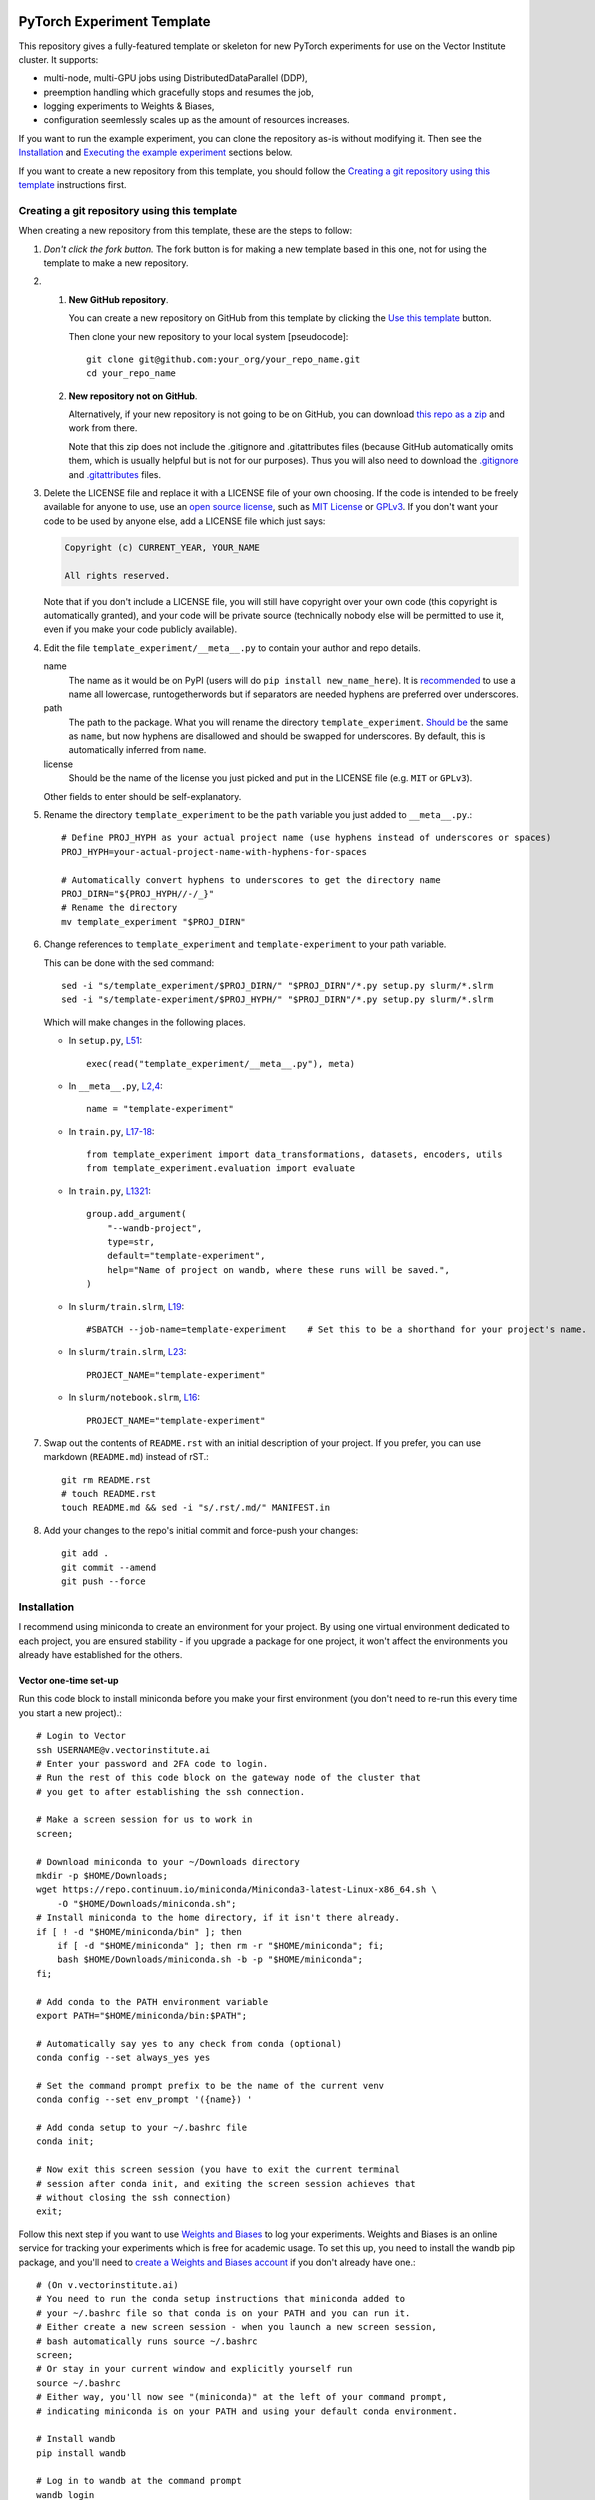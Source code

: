 |SLURM| |preempt| |PyTorch| |wandb| |pre-commit| |black|

PyTorch Experiment Template
===========================

This repository gives a fully-featured template or skeleton for new PyTorch
experiments for use on the Vector Institute cluster.
It supports:

- multi-node, multi-GPU jobs using DistributedDataParallel (DDP),
- preemption handling which gracefully stops and resumes the job,
- logging experiments to Weights & Biases,
- configuration seemlessly scales up as the amount of resources increases.

If you want to run the example experiment, you can clone the repository as-is
without modifying it. Then see the `Installation`_ and
`Executing the example experiment`_ sections below.

If you want to create a new repository from this template, you should follow
the `Creating a git repository using this template`_ instructions first.


Creating a git repository using this template
---------------------------------------------

.. highlight:: bash

When creating a new repository from this template, these are the steps to follow:

#. *Don't click the fork button.*
   The fork button is for making a new template based in this one, not for using the template to make a new repository.

#.
    #.  **New GitHub repository**.

        You can create a new repository on GitHub from this template by clicking the `Use this template <https://github.com/scottclowe/pytorch-experiment-template/generate>`_ button.

        Then clone your new repository to your local system [pseudocode]::

          git clone git@github.com:your_org/your_repo_name.git
          cd your_repo_name

    #.  **New repository not on GitHub**.

        Alternatively, if your new repository is not going to be on GitHub, you can download `this repo as a zip <https://github.com/scottclowe/pytorch-experiment-template/archive/master.zip>`_ and work from there.

        Note that this zip does not include the .gitignore and .gitattributes files (because GitHub automatically omits them, which is usually helpful but is not for our purposes).
        Thus you will also need to download the `.gitignore <https://github.com/scottclowe/pytorch-experiment-template/blob/master/.gitignore>`__ and `.gitattributes <https://github.com/scottclowe/pytorch-experiment-template/blob/master/.gitattributes>`__ files.

#.  Delete the LICENSE file and replace it with a LICENSE file of your own choosing.
    If the code is intended to be freely available for anyone to use, use an `open source license`_, such as `MIT License`_ or `GPLv3`_.
    If you don't want your code to be used by anyone else, add a LICENSE file which just says:

    .. code-block:: none

        Copyright (c) CURRENT_YEAR, YOUR_NAME

        All rights reserved.

    Note that if you don't include a LICENSE file, you will still have copyright over your own code (this copyright is automatically granted), and your code will be private source (technically nobody else will be permitted to use it, even if you make your code publicly available).

#.  Edit the file ``template_experiment/__meta__.py`` to contain your author and repo details.

    name
        The name as it would be on PyPI (users will do ``pip install new_name_here``).
        It is `recommended <PEP-8_>`__ to use a name all lowercase, runtogetherwords but if separators are needed hyphens are preferred over underscores.

    path
        The path to the package. What you will rename the directory ``template_experiment``.
        `Should be <PEP-8_>`__ the same as ``name``, but now hyphens are disallowed and should be swapped for underscores.
        By default, this is automatically inferred from ``name``.

    license
        Should be the name of the license you just picked and put in the LICENSE file (e.g. ``MIT`` or ``GPLv3``).

    Other fields to enter should be self-explanatory.

#.  Rename the directory ``template_experiment`` to be the ``path`` variable you just added to ``__meta__.py``.::

      # Define PROJ_HYPH as your actual project name (use hyphens instead of underscores or spaces)
      PROJ_HYPH=your-actual-project-name-with-hyphens-for-spaces

      # Automatically convert hyphens to underscores to get the directory name
      PROJ_DIRN="${PROJ_HYPH//-/_}"
      # Rename the directory
      mv template_experiment "$PROJ_DIRN"

#.  Change references to ``template_experiment`` and ``template-experiment``
    to your path variable.

    This can be done with the sed command::

        sed -i "s/template_experiment/$PROJ_DIRN/" "$PROJ_DIRN"/*.py setup.py slurm/*.slrm
        sed -i "s/template-experiment/$PROJ_HYPH/" "$PROJ_DIRN"/*.py setup.py slurm/*.slrm

    Which will make changes in the following places.

    .. highlight:: python

    - In ``setup.py``, `L51 <https://github.com/scottclowe/pytorch-experiment-template/blob/master/setup.py#L51>`__::

        exec(read("template_experiment/__meta__.py"), meta)

    - In ``__meta__.py``, `L2,4 <https://github.com/scottclowe/pytorch-experiment-template/blob/master/template_experiment/__meta__.py#L2-4>`__::

        name = "template-experiment"

    - In ``train.py``, `L17-18 <https://github.com/scottclowe/pytorch-experiment-template/blob/master/template_experiment/train.py#L17-18>`__::

        from template_experiment import data_transformations, datasets, encoders, utils
        from template_experiment.evaluation import evaluate

    - In ``train.py``, `L1321 <https://github.com/scottclowe/pytorch-experiment-template/blob/master/template_experiment/train.py#L1321>`__::

        group.add_argument(
            "--wandb-project",
            type=str,
            default="template-experiment",
            help="Name of project on wandb, where these runs will be saved.",
        )

    - In ``slurm/train.slrm``, `L19 <https://github.com/scottclowe/pytorch-experiment-template/blob/master/slurm/train.slrm#L19>`__::

        #SBATCH --job-name=template-experiment    # Set this to be a shorthand for your project's name.

    - In ``slurm/train.slrm``, `L23 <https://github.com/scottclowe/pytorch-experiment-template/blob/master/slurm/train.slrm#L23>`__::

        PROJECT_NAME="template-experiment"

    - In ``slurm/notebook.slrm``, `L16 <https://github.com/scottclowe/pytorch-experiment-template/blob/master/slurm/notebook.slrm#L16>`__::

        PROJECT_NAME="template-experiment"

    .. highlight:: bash

#.  Swap out the contents of ``README.rst`` with an initial description of your project.
    If you prefer, you can use markdown (``README.md``) instead of rST.::

      git rm README.rst
      # touch README.rst
      touch README.md && sed -i "s/.rst/.md/" MANIFEST.in

#.  Add your changes to the repo's initial commit and force-push your changes::

      git add .
      git commit --amend
      git push --force

.. _PEP-8: https://www.python.org/dev/peps/pep-0008/
.. _open source license: https://choosealicense.com/
.. _MIT License: https://choosealicense.com/licenses/mit/
.. _GPLv3: https://choosealicense.com/licenses/gpl-3.0/


Installation
------------

I recommend using miniconda to create an environment for your project.
By using one virtual environment dedicated to each project, you are ensured
stability - if you upgrade a package for one project, it won't affect the
environments you already have established for the others.

Vector one-time set-up
~~~~~~~~~~~~~~~~~~~~~~

Run this code block to install miniconda before you make your first environment
(you don't need to re-run this every time you start a new project).::

    # Login to Vector
    ssh USERNAME@v.vectorinstitute.ai
    # Enter your password and 2FA code to login.
    # Run the rest of this code block on the gateway node of the cluster that
    # you get to after establishing the ssh connection.

    # Make a screen session for us to work in
    screen;

    # Download miniconda to your ~/Downloads directory
    mkdir -p $HOME/Downloads;
    wget https://repo.continuum.io/miniconda/Miniconda3-latest-Linux-x86_64.sh \
        -O "$HOME/Downloads/miniconda.sh";
    # Install miniconda to the home directory, if it isn't there already.
    if [ ! -d "$HOME/miniconda/bin" ]; then
        if [ -d "$HOME/miniconda" ]; then rm -r "$HOME/miniconda"; fi;
        bash $HOME/Downloads/miniconda.sh -b -p "$HOME/miniconda";
    fi;

    # Add conda to the PATH environment variable
    export PATH="$HOME/miniconda/bin:$PATH";

    # Automatically say yes to any check from conda (optional)
    conda config --set always_yes yes

    # Set the command prompt prefix to be the name of the current venv
    conda config --set env_prompt '({name}) '

    # Add conda setup to your ~/.bashrc file
    conda init;

    # Now exit this screen session (you have to exit the current terminal
    # session after conda init, and exiting the screen session achieves that
    # without closing the ssh connection)
    exit;

Follow this next step if you want to use `Weights and Biases`_ to log your experiments.
Weights and Biases is an online service for tracking your experiments which is
free for academic usage.
To set this up, you need to install the wandb pip package, and you'll need to
`create a Weights and Biases account <wandb-signup_>`_ if you don't already have one.::

    # (On v.vectorinstitute.ai)
    # You need to run the conda setup instructions that miniconda added to
    # your ~/.bashrc file so that conda is on your PATH and you can run it.
    # Either create a new screen session - when you launch a new screen session,
    # bash automatically runs source ~/.bashrc
    screen;
    # Or stay in your current window and explicitly yourself run
    source ~/.bashrc
    # Either way, you'll now see "(miniconda)" at the left of your command prompt,
    # indicating miniconda is on your PATH and using your default conda environment.

    # Install wandb
    pip install wandb

    # Log in to wandb at the command prompt
    wandb login
    # wandb asks you for your username, then password
    # Then wandb creates a file in ~/.netrc which it uses to automatically login in the future

.. _Weights and Biases: https://wandb.ai/
.. _wandb-signup: https://wandb.ai/login?signup=true


Project one-time set-up
~~~~~~~~~~~~~~~~~~~~~~~

Run this code block once every time you start a new project from this template.
Change ENVNAME to equal the name of your project. This code will then create a
new virtual environment to use for the project.::

    # (On v.vectorinstitute.ai)
    # You need to run the conda setup instructions that miniconda added to
    # your ~/.bashrc file so that conda is on your PATH and you can run it.
    # Either create a new screen session - when you launch a new screen session,
    # bash automatically runs source ~/.bashrc
    screen;
    # Or stay in your current window and explicitly yourself run
    source ~/.bashrc
    # Either way, you'll now see "(miniconda)" at the left of your command prompt,
    # indicating miniconda is on your PATH and using your default conda environment.

    # Now run the following one-time setup per virtual environment (i.e. once per project)

    # Pick a name for the new environment.
    # It should correspond to the name of your project (hyphen separated, no spaces)
    ENVNAME=template-experiment

    # Create a python3.x conda environment, with pip installed, with this name.
    conda create -y --name "$ENVNAME" -q python=3 pip

    # Activate the environment
    conda activate "$ENVNAME"
    # The command prompt should now have your environment at the left of it, e.g.
    # (template-experiment) slowe@v3:~$


Resuming work on an existing project
~~~~~~~~~~~~~~~~~~~~~~~~~~~~~~~~~~~~

Run this code block when you want to resume work on an existing project.::

    # (On v.vectorinstitute.ai)
    # Run conda setup in ~/.bashrc if you it hasn't already been run in this
    # terminal session
    source ~/.bashrc
    # The command prompt should now say (miniconda) at the left of it.

    # Activate the environment
    conda activate template-experiment
    # The command prompt should now have your environment at the left of it, e.g.
    # (template-experiment) slowe@v3:~$


Executing the example experiment
--------------------------------

The following commands describe how to setup and run the example repository
in its unmodified state.

To run the code in a repository you have
`created from this template <Creating a git repository using this template_>`_,
replace ``template-experiment`` with the name of your package and
``template_experiment`` with the name of your package directory, etc.

Set-up
~~~~~~

#. If you haven't already, then follow the `Vector one-time set-up`_
   instructions.

#. Then clone the repository::

        git clone git@github.com:scottclowe/pytorch-experiment-template.git
        cd pytorch-experiment-template

#. Run the `Project one-time set-up`_ (using ``template-experiment`` as
   the environment name).

#. With the project's conda environment activated, install the package and its
   training dependencies::

        pip install --editable .[train]

   This step will typically take 5-10 minutes to run.

#. Check the installation by running the help command::

        python template_experiment/train.py -h

   This should print the help message for the training script.


Example commands
~~~~~~~~~~~~~~~~

- To run the default training command locally::

        python template_experiment/train.py

  or alternatively::

        template-experiment-train

- Run the default training command with on the cluster with SLURM.
  First, ssh into the cluster and cd to the project repository.
  You don't need to activate the project's conda environment.
  Then use sbatch to add your SLURM job to the queue::

        sbatch slurm/train.slrm

- You can supply arguments to sbatch by including them before the path to the
  SLURM script.
  Arguments set on the command prompt like this will override the arguments in
  ``slurm/train.slrm``.
  This is useful for customizing the job name, for example::

        sbatch --job-name=exp_cf10_rn18 slurm/train.slrm

  I recommend you should pretty much always customize the name of your job.
  The custom job name will be visible in the output of ``squeue -u "$USER"``
  when browsing your active jobs (helpful if you have multiple jobs running
  and need to check on their status or cancel one of them).
  When using this codebase, the custom job name is also used in the path to the
  checkpoint, the path to the SLURM log file, and the name of the job on wandb.

- Any arguments you include after ``slurm/train.slrm`` will be passed through to train.py.

  For example, you can specify to use a pretrained model::

        sbatch --job-name=exp_cf10_rn18-pt slurm/train.slrm --dataset=cifar10 --pretrained

  change the architecture and dataset::

        sbatch --job-name=exp_cf100_vit-pt \
            slurm/train.slrm --dataset=cifar100 --model=vit_small_patch16_224 --pretrained

  or change the learning rate of the encoder::

        sbatch --job-name=exp_cf10_rn18-pt_enc-lr-0.01 \
            slurm/train.slrm --dataset=cifar10 --pretrained --lr-encoder-mult=0.01

- You can trivially scale up the job to run across multiple GPUs, either by
  changing the gres argument to use more of the GPUs on the node (up to 8 GPUs
  per node on the t4v2 partition, 4 GPUs per node otherwise)::

        sbatch --job-name=exp_cf10_rn18-pt_4gpu --gres=gpu:4 slurm/train.slrm --pretrained

  or increasing the number of nodes being requested.::

        sbatch --job-name=exp_cf10_rn18-pt_2x1gpu --nodes=2 slurm/train.slrm --pretrained

  or both::

        sbatch --job-name=exp_cf10_rn18-pt_2x4gpu --nodes=2 --gres=gpu:4 slurm/train.slrm --pretrained

  In each case, the amount of memory and CPUs requested in the SLURM job will
  automatically be scaled up with the number of GPUs requested.
  The total batch size will be scaled up by the number of GPUs requested too.

As you run these commands, you can see the results logged on wandb at
https://wandb.ai/your-username/template-experiment


Jupyter notebook
~~~~~~~~~~~~~~~~

You can use the script ``slurm/notebook.slrm`` to launch a Jupyter notebook
server on one of the interactive compute nodes.
This uses the methodology of https://support.vectorinstitute.ai/jupyter_notebook

You'll need to install jupyter into your conda environment to launch the notebook.
After activating the environment for this project, run::

    pip install -r requirements-notebook.txt

To launch a notebook server and connect to it on your local machine, perform
the following steps.

#. Run the notebook SLURM script to launch the jupyter notebook::

        sbatch slurm/notebook.slrm

   The job will launch on one of the interactive nodes, and will acquire a
   random port on that node to serve the notebook on.

#. Wait for the job to start running. You can monitor it with::

        squeue --me

   Note the job id of the notebook job. e.g.:

   .. code-block:: none

        (template-experiment) slowe@v2:~/pytorch-experiment-template$ squeue --me
             JOBID PARTITION     NAME     USER ST       TIME  NODES NODELIST(REASON)
          10618891 interacti      jnb    slowe  R       1:07      1 gpu026

   Here we can see our JOBID is 10618891, and it is running on node gpu026.

#. Inspect the output of the job with::

        cat jnb_JOBID.out

   e.g.::

        cat jnb_10618891.out

   The output will contain the port number that the notebook server is using,
   and the token as follows:

   .. code-block:: none

        To access the server, open this file in a browser:
            file:///ssd005/home/slowe/.local/share/jupyter/runtime/jpserver-7885-open.html
        Or copy and paste one of these URLs:
            http://gpu026:47201/tree?token=f54c10f52e3dad08e19101149a54985d1561dca7eec96b29
            http://127.0.0.1:47201/tree?token=f54c10f52e3dad08e19101149a54985d1561dca7eec96b29

   Here we can see the job is on node gpu026 and the notebook is being served
   on port 47201.
   We will need to use the token f54c10f52e3dad08e19101149a54985d1561dca7eec96b29
   to log in to the notebook.

#. On your local machine, use ssh to forward the port from the compute node to
   your local machine::

        ssh USERNAME@v.vectorinstitute.ai -N -L 8887:gpu026:47201

   You need to replace USERNAME with your Vector username, gpu026 with the node
   your job is running on, and 47201 with the port number from the previous
   step.
   In this example, the local port which the notebook is being forwarded to is
   port 8887.

#. Open a browser on your local machine and navigate to http://localhost:8887
   (or whatever port you chose in the previous step).::

        sensible-browser http://localhost:8887

   You should see the Jupyter notebook interface.
   Copy the token from the URL shown in the log file and paste it into the
   ``Password or token: [ ] Log in`` box.
   You should now have access to the remote notebook server on your local
   machine.

#. Once you are done working in your notebooks (and have saved your changes),
   make sure to end the job running the notebook with::

        scancel JOBID

   e.g.::

        scancel 10618891

   This will free up the interactive GPU node for other users to use.

Note that you can skip the need to copy the access token if you
`set up Jupyter notebook to use a password <jnb-password_>`_ instead.

.. _jnb-password: https://saturncloud.io/blog/how-to-autoconfigure-jupyter-password-from-command-line/


Features
--------

This template includes the following features.


Scalable training script
~~~~~~~~~~~~~~~~~~~~~~~~

The SLURM training script ``slurm/train.slrm`` will interface with the python
training script ``template_experiment/train.py`` to train a model on multiple
GPUs across, multiple nodes, using DistributedDataParallel_ (DDP).

The SLURM script is configured to scale up the amount of RAM and CPUs requested
with the GPUs requested.

The arguments to the python script control the batch size per GPU, and the
learning rate for a fixed batch size of 128 samples.
The total batch size will automatically scale up when deployed on more GPUs,
and the learning rate will automatically scale up linearly with the total batch
size. (This is the linear scaling rule from `Training ImageNet in 1 Hour`_.)

.. _DistributedDataParallel: https://pytorch.org/docs/stable/generated/torch.nn.parallel.DistributedDataParallel.html
.. _Training ImageNet in 1 Hour: https://arxiv.org/abs/1706.02677


Preemptable
~~~~~~~~~~~

Everything is set up to resume correctly if the job is interrupted by
preemption.


Checkpoints
~~~~~~~~~~~

The training script will save a checkpoint every epoch, and will resume from
this if the job is interrupted by preemption.

The checkpoint for a job will be saved to the directory
``/checkpoint/USERNAME/PROJECT__JOBNAME__JOBID`` (with double-underscores
between each category) along with a record of the conda environment and
frozen pip requirements used to run the job in ``environment.yml`` and
``frozen-requirements.txt``.


Log messages
~~~~~~~~~~~~

Any print statements and error messages from the training script will be saved
to the file ``slogs/JOBNAME__JOBID_ARRAYID.out``.
Only the output from the rank 0 worker (the worker which saves the
checkpoints and sends logs to wandb) will be saved to this file.
When using multiple nodes, the output from each node will be saved to a
separate file: ``slogs-inner/JOBNAME__JOBID_ARRAYID-NODERANK.out``.

You can monitor the progress of a job that is currently running by monitoring
the contents of its log file. For example::

    tail -n 50 -f slogs/JOBNAME__JOBID_ARRAYID.out


Weights and Biases
~~~~~~~~~~~~~~~~~~

`Weights and Biases`_ (wandb) is an online service for tracking your
experiments which is free for academic usage.

This template repository is set up to automatically log your experiments, using
the same job label across both SLURM and wandb.

If the job is preempted, the wandb logging will resume to the same wandb job
ID instead of spawning a new one.


Random Number Generator (RNG) state
~~~~~~~~~~~~~~~~~~~~~~~~~~~~~~~~~~~

All RNG states are configured based on the overall seed that is set with the
``--seed`` argument to ``train.py``.

When running ``train.py`` directly, the seed is **not** set by default, so
behaviour will not be reproducible.
You will need to include the argument ``--seed=0`` (for example), to make sure
your experiments are reproducible.

When running on SLURM with slurm/train.slrm, the seed **is** set by default.
The seed used is equal the `array ID <slurm-job-array_>`_ of the job.
This configuration lets you easily run the same job with multiple seeds in one
sbatch command.
Our default job array in ``slurm/train.slrm`` is ``--array=0``, so only one job
will be launched, and that job will use the default seed of ``0``.

To launch the same job 5 times, each with a different seed (1, 2, 3, 4, and 5)::

    sbatch --array=1-5 slurm/train.slrm

or to use seeds 42 and 888::

    sbatch --array=42,888 slurm/train.slrm

or to use a randomly selected seed::

    sbatch --array="$RANDOM" slurm/train.slrm

The seed is used to set the following RNG states:

- Each epoch gets its own RNG seed (derived from the overall seed and the epoch
  number).
  The RNG state is set with this seed at the start of each epoch. This makes it
  possible to resume from preemption without needing to save all the RNG states
  to the model checkpoint and restore them on resume.

- Each GPU gets its own RNG seed, so any random operations such as dropout
  or random masking in the training script itself will be different on each
  GPU, but deterministically so.

- The dataloader workers each have distinct seeds from each other for torch,
  numpy and python's random module, so randomly selected augmentations won't be
  replicated across workers.
  (Pytorch only sets up its own worker seeds correctly, leaving numpy and
  random mirrored across all workers.)

**Caution:** To get *exactly* the same model produced when training with the
same seed, you will need to run the training script with the ``--deterministic``
flag to disable cuDNN's non-deterministic operations *and* use precisely the
same number of GPU devices and CPU workers on each attempt.
Without these steps, the model will be *almost* the same (because the initial
seed for the model parameters was the same, and the training trajectory was
very similar), but not *exactly* the same, due to (a) non-deterministic cuDNN
operations (b) the batch size increasing with the number of devices
(c) any randomized augmentation operations depending on the identity of the CPU
worker, which will each have an offset seed.

.. _slurm-job-array: https://slurm.schedmd.com/job_array.html


Prototyping mode, with distinct val/test sets
~~~~~~~~~~~~~~~~~~~~~~~~~~~~~~~~~~~~~~~~~~~~~

Initial experiments and hyperparameter searches should be performed without
seeing the final test performance. They should be run only on a validation set.
Unfortunately, many datasets do not come with a validation set, and it is easy
to accidentally use the test set as a validation set, which can lead to
overfitting the model selection on the test set.

The image datasets implemented in ``template_experiment/datasets.py`` come with
support for creating a validation set from the training set, which is separate
from the test set. You should use this (with flag ``--prototyping``) during the
initial model development steps and for any hyperparameter searches.

Your final models should be trained without ``--prototyping`` enabled, so that
the full training set is used for training and the best model is produced.


Optional extra package dependencies
~~~~~~~~~~~~~~~~~~~~~~~~~~~~~~~~~~~

There are several requirements files in the root directory of the repository.
The idea is the requirements.txt file contains the minimal set of packages
that are needed to use the models in the package.
The other requirements files are for optional extra packages.

requirements-dev.txt
    Extra packages needed for code development (i.e. writing the codebase)

requirements-notebook.txt
    Extra packages needed for running the notebooks.

requirements-train.txt
    Extra packages needed for training the models.

The setup.py file will automatically parse any requirements files in the
root directory of the repository which are named like ``requirements-*.txt``
and make them available to ``pip`` as extras.

For example, to install the repository to your virtual environment with the
extra packages needed for training::

    pip install --editable .[train]

You can also install all the extras at once::

    pip install --editable .[all]

Or you can install the extras directly from the requirements files::

    pip install -r requirements-train.txt

As a developer of the repository, you will need to pip install the package
with the ``--editable`` flag so the installed copy is updated automatically
when you make changes to the codebase.


Automated code checking and formatting
~~~~~~~~~~~~~~~~~~~~~~~~~~~~~~~~~~~~~~

The template repository comes with a pre-commit_ stack.
This is a set of git hooks which are executed every time you make a commit.
The hooks catch errors as they occur, and will automatically fix some of these errors.

To set up the pre-commit hooks, run the following code from within the repo directory::

    pip install -r requirements-dev.txt
    pre-commit install

Whenever you try to commit code which is flagged by the pre-commit hooks,
*the commit will not go through*. Some of the pre-commit hooks
(such as black_, isort_) will automatically modify your code to fix formatting
issues. When this happens, you'll have to stage the changes made by the commit
hooks and then try your commit again. Other pre-commit hooks, such as flake8_,
will not modify your code and will just tell you about issues in what you tried
to commit (e.g. a variable was declared and never used), and you'll then have
to manually fix these yourself before staging the corrected version.

After installing it, the pre-commit stack will run every time you try to make
a commit to this repository on that machine.
You can also manually run the pre-commit stack on all the files at any time::

    pre-commit run --all-files

To force a commit to go through without passing the pre-commit hooks use the ``--no-verify`` flag::

    git commit --no-verify

The pre-commit stack which comes with the template is highly opinionated, and
includes the following operations:

- All **outputs in Jupyter notebooks are cleared** using nbstripout_.

- Code is reformatted to use the black_ style.
  Any code inside docstrings will be formatted to black using blackendocs_.
  All code cells in Jupyter notebooks are also formatted to black using black_nbconvert_.

- Imports are automatically sorted using isort_.

- Entries in requirements.txt files are automatically sorted alphabetically.

- Several `hooks from pre-commit <pre-commit-hooks_>`_ are used to screen for
  non-language specific git issues, such as incomplete git merges, overly large
  files being commited to the repo, bugged JSON and YAML files.

- JSON files are also prettified automatically to have standardised indentation.

The pre-commit stack will also run on github with one of the action workflows,
which ensures the code that is pushed is validated without relying on every
contributor installing pre-commit locally.

This development practice of using pre-commit_, and standardizing the
code-style using black_, is popular among leading open-source python projects
including numpy, scipy, sklearn, Pillow, and many others.

If you want to use pre-commit, but **want to commit outputs in Jupyter notebooks**
instead of stripping them, simply remove the nbstripout_ hook from the
`.pre-commit-config.yaml file <https://github.com/scottclowe/pytorch-experiment-template/blob/master/.pre-commit-config.yaml#L31-L35>`__
and commit that change.

If you don't want to use pre-commit at all, you can uninstall it::

    pre-commit uninstall

and purge it (along with black and flake8) from the repository::

    git rm .pre-commit-config.yaml .flake8 .github/workflows/pre-commit.yaml
    git commit -m "DEV: Remove pre-commit hooks"

.. _black: https://github.com/psf/black
.. _black_nbconvert: https://github.com/dfm/black_nbconvert
.. _blackendocs: https://github.com/asottile/blacken-docs
.. _flake8: https://gitlab.com/pycqa/flake8
.. _isort: https://github.com/timothycrosley/isort
.. _nbstripout: https://github.com/kynan/nbstripout
.. _pre-commit: https://pre-commit.com/
.. _pre-commit-hooks: https://github.com/pre-commit/pre-commit-hooks
.. _pre-commit-py-hooks: https://github.com/pre-commit/pygrep-hooks


Additional features
-------------------

This template was forked from a more general `python template repository`_.

For more information on the features of the python template repository, see
`here <python-template-repository-features_>`_.

.. _`python template repository`: https://github.com/scottclowe/python-template-repo
.. _`python-template-repository-features`: https://github.com/scottclowe/python-template-repo#features


Contributing
------------

Contributions are welcome! If you can see a way to improve this template:

- Clone this repo
- Create a feature branch
- Make your changes in the feature branch
- Push your branch and make a pull request

Or to report a bug or request something new, make an issue.


.. highlight:: python

.. |SLURM| image:: https://img.shields.io/badge/scheduler-SLURM-40B1EC
   :target: https://slurm.schedmd.com/
   :alt: SLURM
.. |preempt| image:: https://img.shields.io/badge/preemption-supported-brightgreen
   :alt: preemption
.. |PyTorch| image:: https://img.shields.io/badge/PyTorch-DDP-EE4C2C?logo=pytorch&logoColor=EE4C2C
   :target: https://pytorch.org/
   :alt: pytorch
.. |wandb| image:: https://img.shields.io/badge/Weights_%26_Biases-enabled-FFCC33?logo=WeightsAndBiases&logoColor=FFCC33
   :target: https://wandb.ai
   :alt: Weights&Biases
.. |pre-commit| image:: https://img.shields.io/badge/pre--commit-enabled-brightgreen?logo=pre-commit&logoColor=white
   :target: https://github.com/pre-commit/pre-commit
   :alt: pre-commit
.. |black| image:: https://img.shields.io/badge/code%20style-black-000000.svg
   :target: https://github.com/psf/black
   :alt: black
